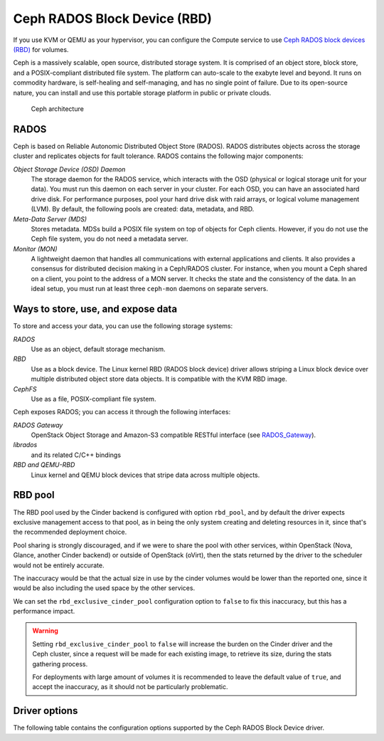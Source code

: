 =============================
Ceph RADOS Block Device (RBD)
=============================

If you use KVM or QEMU as your hypervisor, you can configure the Compute
service to use `Ceph RADOS block devices
(RBD) <https://ceph.com/ceph-storage/block-storage/>`__ for volumes.

Ceph is a massively scalable, open source, distributed storage system.
It is comprised of an object store, block store, and a POSIX-compliant
distributed file system. The platform can auto-scale to the exabyte
level and beyond. It runs on commodity hardware, is self-healing and
self-managing, and has no single point of failure. Due to its open-source
nature, you can install and use this portable storage platform in
public or private clouds.

.. figure:: ../../figures/ceph-architecture.png

    Ceph architecture

RADOS
~~~~~

Ceph is based on Reliable Autonomic Distributed Object Store (RADOS).
RADOS distributes objects across the storage cluster and replicates
objects for fault tolerance. RADOS contains the following major
components:

*Object Storage Device (OSD) Daemon*
 The storage daemon for the RADOS service, which interacts with the
 OSD (physical or logical storage unit for your data).
 You must run this daemon on each server in your cluster. For each
 OSD, you can have an associated hard drive disk. For performance
 purposes, pool your hard drive disk with raid arrays, or logical volume
 management (LVM). By default, the following pools are created: data,
 metadata, and RBD.

*Meta-Data Server (MDS)*
 Stores metadata. MDSs build a POSIX file
 system on top of objects for Ceph clients. However, if you do not use
 the Ceph file system, you do not need a metadata server.

*Monitor (MON)*
 A lightweight daemon that handles all communications
 with external applications and clients. It also provides a consensus
 for distributed decision making in a Ceph/RADOS cluster. For
 instance, when you mount a Ceph shared on a client, you point to the
 address of a MON server. It checks the state and the consistency of
 the data. In an ideal setup, you must run at least three ``ceph-mon``
 daemons on separate servers.

Ways to store, use, and expose data
~~~~~~~~~~~~~~~~~~~~~~~~~~~~~~~~~~~

To store and access your data, you can use the following storage
systems:

*RADOS*
 Use as an object, default storage mechanism.

*RBD*
 Use as a block device. The Linux kernel RBD (RADOS block
 device) driver allows striping a Linux block device over multiple
 distributed object store data objects. It is compatible with the KVM
 RBD image.

*CephFS*
 Use as a file, POSIX-compliant file system.

Ceph exposes RADOS; you can access it through the following interfaces:

*RADOS Gateway*
 OpenStack Object Storage and Amazon-S3 compatible
 RESTful interface (see `RADOS_Gateway
 <http://docs.ceph.com/docs/master/radosgw/>`__).

*librados*
 and its related C/C++ bindings

*RBD and QEMU-RBD*
 Linux kernel and QEMU block devices that stripe
 data across multiple objects.

RBD pool
~~~~~~~~

The RBD pool used by the Cinder backend is configured with option ``rbd_pool``,
and by default the driver expects exclusive management access to that pool, as
in being the only system creating and deleting resources in it, since that's
the recommended deployment choice.

Pool sharing is strongly discouraged, and if we were to share the pool with
other services, within OpenStack (Nova, Glance, another Cinder backend) or
outside of OpenStack (oVirt), then the stats returned by the driver to the
scheduler would not be entirely accurate.

The inaccuracy would be that the actual size in use by the cinder volumes would
be lower than the reported one, since it would be also including the used space
by the other services.

We can set the ``rbd_exclusive_cinder_pool`` configuration option to ``false``
to fix this inaccuracy, but this has a performance impact.

.. warning::

   Setting ``rbd_exclusive_cinder_pool`` to ``false`` will increase the burden
   on the Cinder driver and the Ceph cluster, since a request will be made for
   each existing image, to retrieve its size, during the stats gathering
   process.

   For deployments with large amount of volumes it is recommended to leave the
   default value of ``true``, and accept the inaccuracy, as it should not be
   particularly problematic.

Driver options
~~~~~~~~~~~~~~

The following table contains the configuration options supported by the
Ceph RADOS Block Device driver.

.. config-table::
   :config-target: Ceph storage

   cinder.volume.drivers.rbd
